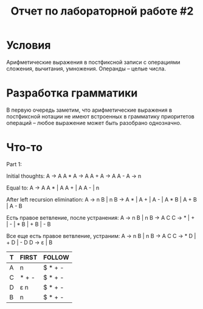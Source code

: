 #+TITLE: Отчет по лабораторной работе #2

* Условия
  Арифметические выражения в постфиксной записи с операциями сложения,
  вычитания, умножения. Операнды -- целые числа.
* Разработка грамматики
  В первую очередь заметим, что арифметические выражения в постфиксной
  нотации не имеют встроенных в грамматику приоритетов операций --
  любое выражение может быть разобрано однозначно.
* Что-то
Part 1:

Initial thoughts:
A → A A *
A → A A +
A → A A -
A → n

Equal to:
A → A A * | A A + | A A - | n

After left recursion elimination:
A → n B | n
B → A * | A + | A - | A * B | A + B | A - B

Есть правое ветвление, после устранения:
A → n B | n
B → A C
C → * | + | - | * B | + B | - B

Все еще есть правое ветвление, устраним:
A → n B | n
B → A C
C → * D | + D | - D
D → ε | B

| T | FIRST | FOLLOW  |
|---+-------+---------|
| A | n     | $ * + - |
| C | * + - | $ * + - |
| D | ε n   | $ * + - |
| B | n     | $ * + - |
|---+-------+---------|
